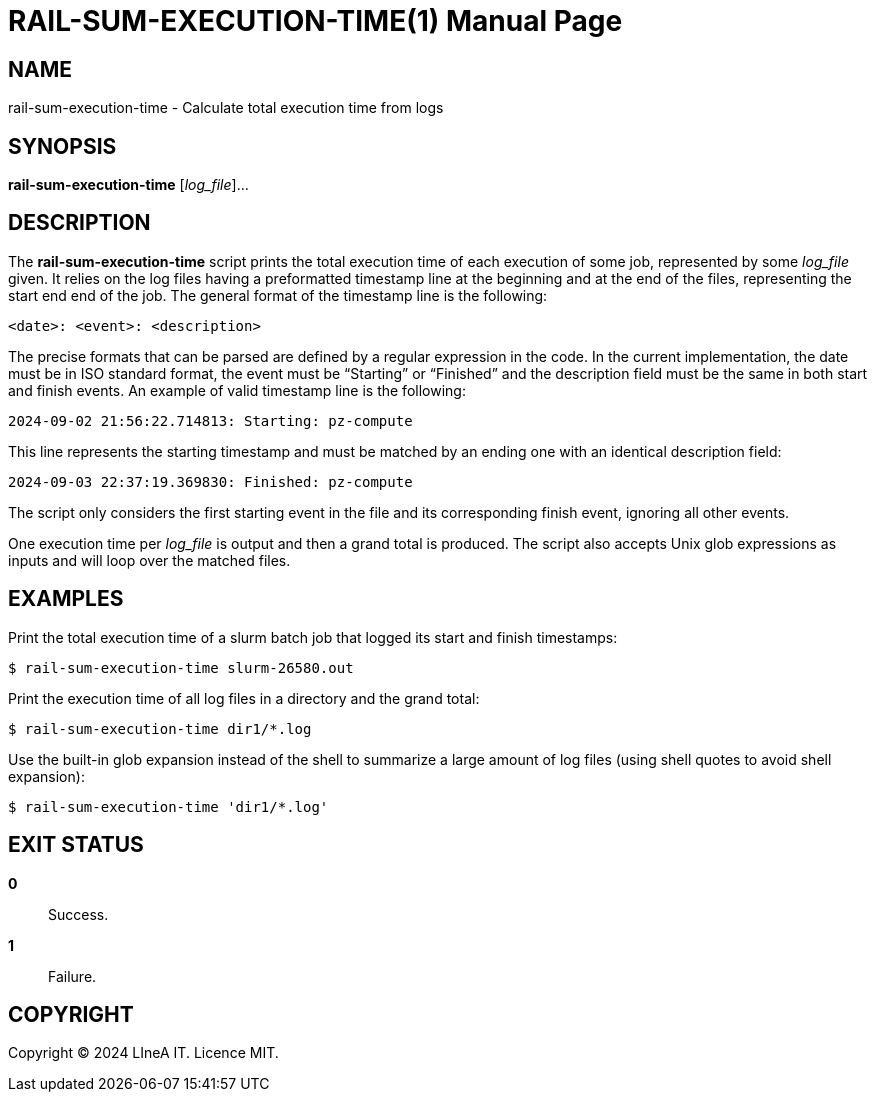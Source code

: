RAIL-SUM-EXECUTION-TIME(1)
==========================
:doctype: manpage
:man source: pz-compute
:man version: 0.2.0
:man manual: LineA pz-compute Manual
:revdate: September 2024

NAME
----
rail-sum-execution-time - Calculate total execution time from logs

SYNOPSIS
--------
*rail-sum-execution-time* [_log_file_]...

DESCRIPTION
-----------
The *rail-sum-execution-time* script prints the total execution time of each
execution of some job, represented by some _log_file_ given. It relies on the
log files having a preformatted timestamp line at the beginning and at the end
of the files, representing the start end end of the job. The general format of
the timestamp line is the following:

    <date>: <event>: <description>

The precise formats that can be parsed are defined by a regular expression in
the code. In the current implementation, the date must be in ISO standard
format, the event must be ``Starting'' or ``Finished'' and the description field
must be the same in both start and finish events. An example of valid timestamp
line is the following:

    2024-09-02 21:56:22.714813: Starting: pz-compute

This line represents the starting timestamp and must be matched by an ending
one with an identical description field:

    2024-09-03 22:37:19.369830: Finished: pz-compute

The script only considers the first starting event in the file and its
corresponding finish event, ignoring all other events.

One execution time per _log_file_ is output and then a grand total is produced.
The script also accepts Unix glob expressions as inputs and will loop over the
matched files.

EXAMPLES
--------
Print the total execution time of a slurm batch job that logged its start and
finish timestamps:

    $ rail-sum-execution-time slurm-26580.out

Print the execution time of all log files in a directory and the grand total:

    $ rail-sum-execution-time dir1/*.log

Use the built-in glob expansion instead of the shell to summarize a large amount
of log files (using shell quotes to avoid shell expansion):

    $ rail-sum-execution-time 'dir1/*.log'

EXIT STATUS
-----------
*0*::
  Success.

*1*::
  Failure.

COPYRIGHT
---------
Copyright © 2024 LIneA IT. Licence MIT.
